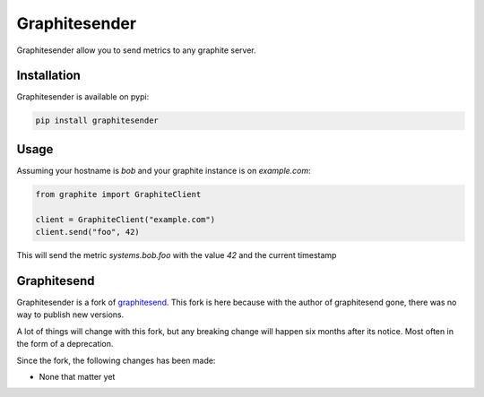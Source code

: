 Graphitesender
##############

Graphitesender allow you to send metrics to any graphite server.

Installation
============

Graphitesender is available on pypi:

.. code-block:: bash

    pip install graphitesender

Usage
=====

Assuming your hostname is *bob* and your graphite instance is on
*example.com*:

.. code-block:: python

    from graphite import GraphiteClient

    client = GraphiteClient("example.com")
    client.send("foo", 42)

This will send the metric *systems.bob.foo* with the value *42* and the
current timestamp

Graphitesend
============

Graphitesender is a fork of graphitesend_. This fork is here because with the
author of graphitesend gone, there was no way to publish new versions.

A lot of things will change with this fork, but any breaking change will happen
six months after its notice. Most often in the form of a deprecation.

Since the fork, the following changes has been made:

* None that matter yet

.. _graphitesend: https://github.com/daniellawrence/graphitesend
